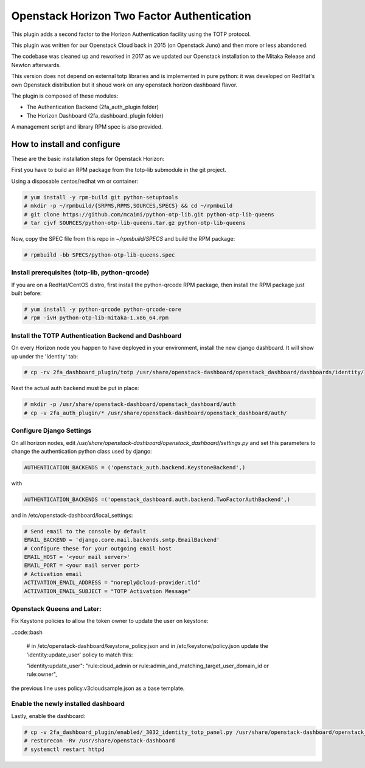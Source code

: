 ===========================================
Openstack Horizon Two Factor Authentication
===========================================

This plugin adds a second factor to the Horizon Authentication facility using the 
TOTP protocol.

This plugin was written for our Openstack Cloud back in 2015 (on Openstack Juno) and then 
more or less abandoned.

The codebase was cleaned up and reworked in 2017 as we updated our Openstack installation 
to the Mitaka Release and Newton afterwards.

This version does not depend on external totp libraries and is implemented in pure python: 
it was developed on RedHat's own Openstack distribution but it shoud work on any openstack
horizon dashboard flavor.

The plugin is composed of these modules:

- The Authentication Backend (2fa_auth_plugin folder)
- The Horizon Dashboard (2fa_dashboard_plugin folder)

A management script and library RPM spec is also provided.

How to install and configure
============================

These are the basic installation steps for Openstack Horizon:

First you have to build an RPM package from the totp-lib submodule in the git project.

Using a disposable centos/redhat vm or container:

.. code:: bash

  # yum install -y rpm-build git python-setuptools
  # mkdir -p ~/rpmbuild/{SRPMS,RPMS,SOURCES,SPECS} && cd ~/rpmbuild
  # git clone https://github.com/mcaimi/python-otp-lib.git python-otp-lib-queens
  # tar cjvf SOURCES/python-otp-lib-queens.tar.gz python-otp-lib-queens

Now, copy the SPEC file from this repo in `~/rpmbuild/SPECS` and build the RPM package:

.. code:: bash

  # rpmbuild -bb SPECS/python-otp-lib-queens.spec

Install prerequisites (totp-lib, python-qrcode)
-----------------------------------------------

If you are on a RedHat/CentOS distro, first install the python-qrcode RPM package, then 
install the RPM package just built before:

.. code:: bash

  # yum install -y python-qrcode python-qrcode-core
  # rpm -ivH python-otp-lib-mitaka-1.x86_64.rpm 

Install the TOTP Authentication Backend and Dashboard
-----------------------------------------------------

On every Horizon node you happen to have deployed in your environment, install the new django
dashboard. It will show up under the 'Identity' tab:

.. code:: bash 

  # cp -rv 2fa_dashboard_plugin/totp /usr/share/openstack-dashboard/openstack_dashboard/dashboards/identity/

Next the actual auth backend must be put in place:

.. code:: bash 
  
  # mkdir -p /usr/share/openstack-dashboard/openstack_dashboard/auth
  # cp -v 2fa_auth_plugin/* /usr/share/openstack-dashboard/openstack_dashboard/auth/

Configure Django Settings
-------------------------

On all horizon nodes, edit `/usr/share/openstack-dashboard/openstack_dashboard/settings.py` and
set this parameters to change the authentication python class used by django:

.. code:: python

  AUTHENTICATION_BACKENDS = ('openstack_auth.backend.KeystoneBackend',)


with

.. code:: python

  AUTHENTICATION_BACKENDS =('openstack_dashboard.auth.backend.TwoFactorAuthBackend',)

and in /etc/openstack-dashboard/local_settings:

.. code:: python

  # Send email to the console by default
  EMAIL_BACKEND = 'django.core.mail.backends.smtp.EmailBackend'
  # Configure these for your outgoing email host
  EMAIL_HOST = '<your mail server>'
  EMAIL_PORT = <your mail server port>
  # Activation email
  ACTIVATION_EMAIL_ADDRESS = "noreply@cloud-provider.tld"
  ACTIVATION_EMAIL_SUBJECT = "TOTP Activation Message"

Openstack Queens and Later:
---------------------------

Fix Keystone policies to allow the token owner to update the user on keystone:

..code::bash

  # in /etc/openstack-dashboard/keystone_policy.json and in /etc/keystone/policy.json update the 'identity:update_user' policy to match this:

  "identity:update_user": "rule:cloud_admin or rule:admin_and_matching_target_user_domain_id or rule:owner",

the previous line uses policy.v3cloudsample.json as a base template. 

Enable the newly installed dashboard
------------------------------------

Lastly, enable the dashboard:

.. code:: bash

  # cp -v 2fa_dashboard_plugin/enabled/_3032_identity_totp_panel.py /usr/share/openstack-dashboard/openstack_dashboard/dashboards/enabled/
  # restorecon -Rv /usr/share/openstack-dashboard
  # systemctl restart httpd

